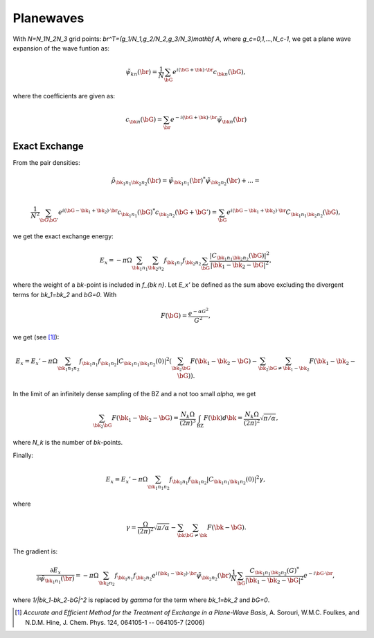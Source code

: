 ==========
Planewaves
==========

With `N=N_1N_2N_3` grid points: `\br^T=(g_1/N_1,g_2/N_2,g_3/N_3)\mathbf
A`, where `g_c=0,1,...,N_c-1`, we get a plane wave expansion of the wave
funtion as:

.. math::

    \tilde\psi_{k n}(\br) =
    \frac{1}{N} \sum_\bG e^{i(\bG+\bk)\cdot \br}c_{\bk n}(\bG),

where the coefficients are given as:

.. math::

    c_{\bk n}(\bG) = \sum_\br e^{-i(\bG+\bk)\cdot\br}\tilde\psi_{\bk n}(\br)


Exact Exchange
==============

From the pair densities:

.. math::

    \tilde\rho_{\bk_1n_1 \bk_2n_2}(\br) =
    \tilde\psi_{\bk_1n_1}(\br)^* \tilde\psi_{\bk_2n_2}(\br) + ... = \\

    \frac{1}{N^2}
    \sum_{\bG\bG'} e^{i(\bG-\bk_1+\bk_2)\cdot \br}
    c_{\bk_1n_1}(\bG)^* c_{\bk_2n_2}(\bG+\bG') =
    \sum_\bG e^{i(\bG-\bk_1+\bk_2)\cdot \br}C_{\bk_1n_1\bk_2n_2}(\bG),

we get the exact exchange energy:

.. math::

    E_x = -\pi\Omega
    \sum_{\bk_1n_1}
    \sum_{\bk_2n_2}
    f_{\bk_1n_1}f_{\bk_2n_2}
    \sum_\bG
    \frac{|C_{\bk_1n_1\bk_2n_2}(\bG)|^2}{|\bk_1-\bk_2-\bG|^2},

where the weight of a `\bk`-point is included in `f_{\bk n}`.  Let
`E_x'` be defined as the sum above excluding the divergent terms
for `\bk_1=\bk_2` and `\bG=0`.  With

.. math::

    F(\bG)=\frac{e^{-\alpha G^2}}{G^2},

we get (see [#Sorouri]_):

.. math::

    E_x = E_x'
    -\pi\Omega\sum_{\bk_1n_1n_2}f_{\bk_1n_1}f_{\bk_1n_2}
    |C_{\bk_1n_1\bk_1n_2}(0)|^2
    \left(\sum_{\bk_2\bG}F(\bk_1-\bk_2-\bG)-
    \sum_{\bk_2}\sum_{\bG\neq\bk_1-\bk_2}F(\bk_1-\bk_2-\bG)\right).

In the limit of an infinitely dense sampling of the BZ and a not too
small `\alpha`, we get

.. math::

    \sum_{\bk_2\bG}F(\bk_1-\bk_2-\bG)=
    \frac{N_k\Omega}{(2\pi)^3}\int_{\text{BZ}}F(\bk)d\bk=
    \frac{N_k\Omega}{(2\pi)^2}\sqrt{\pi/\alpha},

where `N_k` is the number of `\bk`-points.

Finally:

.. math::

    E_x = E_x'
    -\pi\Omega\sum_{\bk_1n_1n_2}f_{\bk_1n_1}f_{\bk_1n_2}
    |C_{\bk_1n_1\bk_1n_2}(0)|^2\gamma,

where

.. math::

    \gamma = 
    \frac{\Omega}{(2\pi)^2}\sqrt{\pi/\alpha}-
    \sum_{\bk}\sum_{\bG\neq\bk}F(\bk-\bG).

The gradient is:

.. math::

   \frac{\partial E_x}{\partial\tilde\psi_{\bk_1n_1}(\br)}=
   -\pi\Omega\sum_{\bk_2n_2}f_{\bk_1n_1}f_{\bk_2n_2}
   e^{i(\bk_1-\bk_2)\cdot\br}\tilde\psi_{\bk_2n_2}(\br)
   \frac1N\sum_\bG\frac{C_{\bk_1n_1\bk_2n_2}(G)^*}{|\bk_1-\bk_2-\bG|^2}
   e^{-i\bG\cdot\br},

where `1/|\bk_1-\bk_2-\bG|^2` is replaced by `\gamma` for the term where
`\bk_1=\bk_2` and `\bG=0`.
   

.. [#Sorouri] *Accurate and Efficient Method for the Treatment of Exchange in a
   Plane-Wave Basis*,
   A. Sorouri, W.M.C. Foulkes, and N.D.M. Hine,
   J. Chem. Phys. 124, 064105-1 -- 064105-7 (2006)
